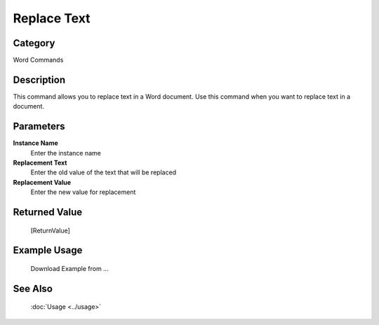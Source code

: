 Replace Text
============

Category
--------
Word Commands

Description
-----------

This command allows you to replace text in a Word document. Use this command when you want to replace text in a document.

Parameters
----------

**Instance Name**
	Enter the instance name

**Replacement Text**
	Enter the old value of the text that will be replaced

**Replacement Value**
	Enter the new value for replacement



Returned Value
--------------
	[ReturnValue]

Example Usage
-------------

	Download Example from ...

See Also
--------
	:doc:`Usage <../usage>`
	

